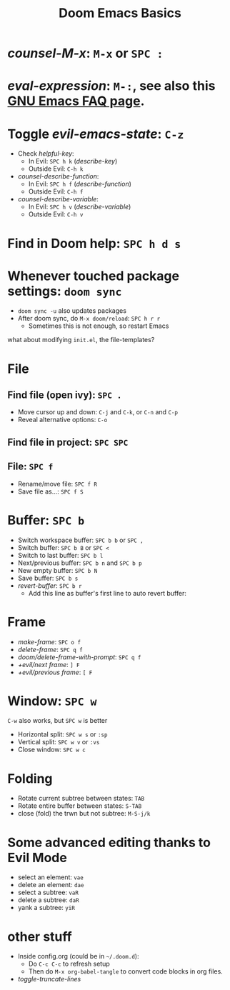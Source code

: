 #+TITLE: Doom Emacs Basics

* /counsel-M-x/: =M-x= or =SPC :=
* /eval-expression/: =M-:=, see also this [[https://www.gnu.org/software/emacs/manual/html_node/efaq/Evaluating-Emacs-Lisp-code.html][GNU Emacs FAQ page]].

* Toggle /evil-emacs-state/: =C-z=
- Check /helpful-key/:
  + In Evil: =SPC h k= (/describe-key/)
  + Outside Evil: =C-h k=
- /counsel-describe-function/:
  + In Evil: =SPC h f= (/describe-function/)
  + Outside Evil: =C-h f=
- /counsel-describe-variable/:
  + In Evil: =SPC h v= (/describe-variable/)
  + Outside Evil: =C-h v=

* Find in Doom help: =SPC h d s=

* Whenever touched package settings: =doom sync=
- =doom sync -u= also updates packages
- After doom sync, do =M-x doom/reload=: =SPC h r r=
  + Sometimes this is not enough, so restart Emacs
what about modifying =init.el=, the file-templates?

* File
** Find file (open ivy): =SPC .=
- Move cursor up and down: =C-j= and =C-k=, or =C-n= and =C-p=
- Reveal alternative options: =C-o=
** Find file in project: =SPC SPC=
** File: =SPC f=
- Rename/move file: =SPC f R=
- Save file as...: =SPC f S=

* Buffer: =SPC b=
- Switch workspace buffer: =SPC b b= or =SPC ,=
- Switch buffer: =SPC b B= or =SPC <=
- Switch to last buffer: =SPC b l=
- Next/previous buffer: =SPC b n= and =SPC b p=
- New empty buffer: =SPC b N=
- Save buffer: =SPC b s=
- /revert-buffer/: =SPC b r=
  + Add this line as buffer's first line to auto revert buffer:
    # -*- eval: (auto-revert-mode); -*-

* Frame
- /make-frame/: =SPC o f=
- /delete-frame/: =SPC q f=
- /doom/delete-frame-with-prompt/: =SPC q f=
- /+evil/next frame/: =] F=
- /+evil/previous frame/: =[ F=

* Window: =SPC w=
=C-w= also works, but =SPC w= is better
- Horizontal split: =SPC w s= or =:sp=
- Vertical split: =SPC w v= or =:vs=
- Close window: =SPC w c=

* Folding
- Rotate current subtree between states: =TAB=
- Rotate entire buffer between states: =S-TAB=
- close (fold) the trwn but not subtree: =M-S-j/k=

* Some advanced editing thanks to Evil Mode
- select an element: =vae=
- delete an element: =dae=
- select a subtree: =vaR=
- delete a subtree: =daR=
- yank a subtree: =yiR=

* other stuff
- Inside config.org (could be in =~/.doom.d=):
  + Do =C-c C-c= to refresh setup
  + Then do =M-x org-babel-tangle= to convert code blocks in org files.
- /toggle-truncate-lines/
